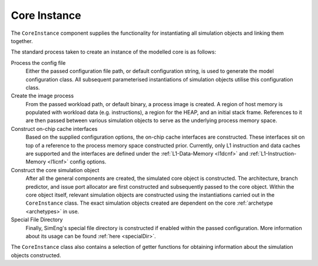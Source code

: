 Core Instance
=============

The ``CoreInstance`` component supplies the functionality for instantiating all simulation objects and linking them together.

The standard process taken to create an instance of the modelled core is as follows:

Process the config file
    Either the passed configuration file path, or default configuration string, is used to generate the model configuration class. All subsequent parameterised instantiations of simulation objects utilise this configuration class.

Create the image process
    From the passed workload path, or default binary, a process image is created. A region of host memory is populated with workload data (e.g. instructions), a region for the HEAP, and an initial stack frame. References to it are then passed between various simulation objects to serve as the underlying process memory space.

Construct on-chip cache interfaces
    Based on the supplied configuration options, the on-chip cache interfaces are constructed. These interfaces sit on top of a reference to the process memory space constructed prior. Currently, only L1 instruction and data caches are supported and the interfaces are defined under the :ref:`L1-Data-Memory <l1dcnf>` and  :ref:`L1-Instruction-Memory <l1icnf>` config options.

Construct the core simulation object 
    After all the general components are created, the simulated core object is constructed. The architecture, branch predictor, and issue port allocator are first constructed and subsequently passed to the core object. Within the core object itself, relevant simulation objects are constructed using the instantiations carried out in the ``CoreInstance`` class. The exact simulation objects created are dependent on the core :ref:`archetype <archetypes>` in use.

Special File Directory
    Finally, SimEng's special file directory is constructed if enabled within the passed configuration. More information about its usage can be found :ref:`here <specialDir>`.

The ``CoreInstance`` class also contains a selection of getter functions for obtaining information about the simulation objects constructed.